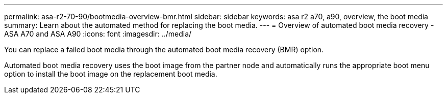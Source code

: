 ---
permalink: asa-r2-70-90/bootmedia-overview-bmr.html
sidebar: sidebar
keywords: asa r2 a70, a90, overview, the boot media
summary: Learn about the automated method for replacing the boot media.
---
= Overview of automated boot media recovery - ASA A70 and ASA A90
:icons: font
:imagesdir: ../media/

[.lead]

You can replace a failed boot media through the automated boot media recovery (BMR) option.

Automated boot media recovery uses the boot image from the partner node and automatically runs the appropriate boot menu option to install the boot image on the replacement boot media.

